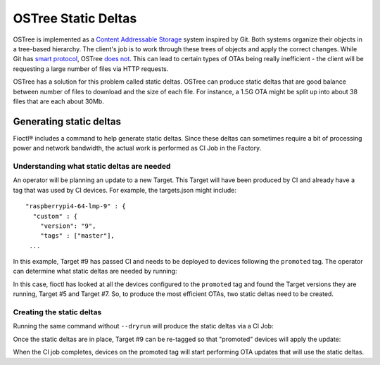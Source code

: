 .. _ref-static-deltas:

OSTree Static Deltas
====================

OSTree is implemented as a `Content Addressable Storage`_ system
inspired by Git. Both systems organize their objects in a tree-based
hierarchy. The client's job is to work through these trees of objects
and apply the correct changes. While Git has `smart protocol`_,
OSTree `does not`_. This can lead to certain types of OTAs being
really inefficient - the client will be requesting a large number
of files via HTTP requests.

OSTree has a solution for this problem called static deltas. OSTree
can produce static deltas that are good balance between number
of files to download and the size of each file. For instance,
a 1.5G OTA might be split up into about 38 files that are each
about 30Mb.

Generating static deltas
------------------------
Fioctl® includes a command to help generate static deltas. Since
these deltas can sometimes require a bit of processing power and
network bandwidth, the actual work is performed as CI Job in
the Factory.

Understanding what static deltas are needed
~~~~~~~~~~~~~~~~~~~~~~~~~~~~~~~~~~~~~~~~~~~
An operator will be planning an update to a new Target. This Target
will have been produced by CI and already have a tag that was used
by CI devices. For example, the targets.json might include::

  "raspberrypi4-64-lmp-9" : {
    "custom" : {
      "version": "9",
      "tags" : ["master"],
   ...

In this example, Target #9 has passed CI and needs to be deployed to
devices following the ``promoted`` tag. The operator can determine
what static deltas are needed by running:

.. prompt:: bash host:~$, auto

   host:~$ fioctl targets static-deltas --dryrun --by-tag promoted 9
    Dry run: Would generated static deltas for target versions:
    7 -> 9
    5 -> 9

In this case, fioctl has looked at all the devices configured to the
``promoted`` tag and found the Target versions they are running,
Target #5 and Target #7. So, to produce the most efficient OTAs,
two static deltas need to be created.

Creating the static deltas
~~~~~~~~~~~~~~~~~~~~~~~~~~
Running the same command without ``--dryrun`` will produce the
static deltas via a CI Job:

.. prompt:: bash host:~$, auto

   host:~$ fioctl targets static-deltas --by-tag promoted 9

Once the static deltas are in place, Target #9 can be re-tagged so
that "promoted" devices will apply the update:

.. prompt:: bash host:~$, auto

   host:~$ fioctl targets tag --tags master,promoted --by-version 9

When the CI job completes, devices on the promoted tag will start
performing OTA updates that will use the static deltas.

.. _Content Addressable Storage:
   https://en.wikipedia.org/wiki/Content-addressable_storage
.. _smart protocol:
   https://git-scm.com/book/en/v2/Git-Internals-Transfer-Protocols
.. _does not:
   https://ostreedev.github.io/ostree/formats/#on-the-topic-of-smart-servers
.. _static deltas:
   https://ostreedev.github.io/ostree/formats/#static-deltas
